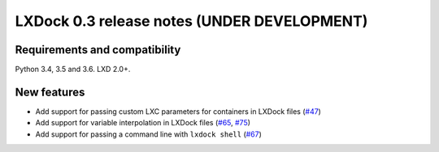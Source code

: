 ############################################
LXDock 0.3 release notes (UNDER DEVELOPMENT)
############################################

Requirements and compatibility
------------------------------

Python 3.4, 3.5 and 3.6. LXD 2.0+.

New features
------------

* Add support for passing custom LXC parameters for containers in LXDock files
  (`#47 <https://github.com/lxdock/lxdock/pull/47>`_)
* Add support for variable interpolation in LXDock files
  (`#65 <https://github.com/lxdock/lxdock/pull/65>`_,
  `#75 <https://github.com/lxdock/lxdock/pull/75>`_)
* Add support for passing a command line with ``lxdock shell``
  (`#67 <https://github.com/lxdock/lxdock/pull/67>`_)
